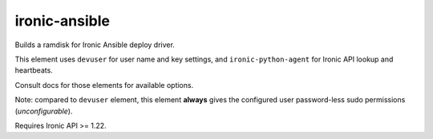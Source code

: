 ==============
ironic-ansible
==============

Builds a ramdisk for Ironic Ansible deploy driver.

This element uses ``devuser`` for user name and key settings,
and ``ironic-python-agent`` for Ironic API lookup and heartbeats.

Consult docs for those elements for available options.

Note: compared to ``devuser`` element, this element **always** gives
the configured user password-less sudo permissions (*unconfigurable*).

Requires Ironic API >= 1.22.
